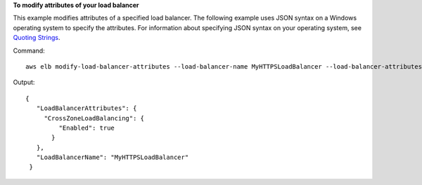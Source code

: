 **To modify attributes of your load balancer**

This example modifies attributes of a specified load balancer. The following example uses JSON syntax on a Windows
operating system to specify the attributes. For information about specifying JSON syntax on your operating system, see
`Quoting Strings`_.

Command::

    aws elb modify-load-balancer-attributes --load-balancer-name MyHTTPSLoadBalancer --load-balancer-attributes "{\"CrossZoneLoadBalancing\":{\"Enabled\":true}}

Output::

   {
      "LoadBalancerAttributes": {
        "CrossZoneLoadBalancing": {
            "Enabled": true
          }
      },
      "LoadBalancerName": "MyHTTPSLoadBalancer"
    }

.. _`Quoting Strings`: http://docs.aws.amazon.com/cli/latest/userguide/cli-using-param.html#quoting-strings

